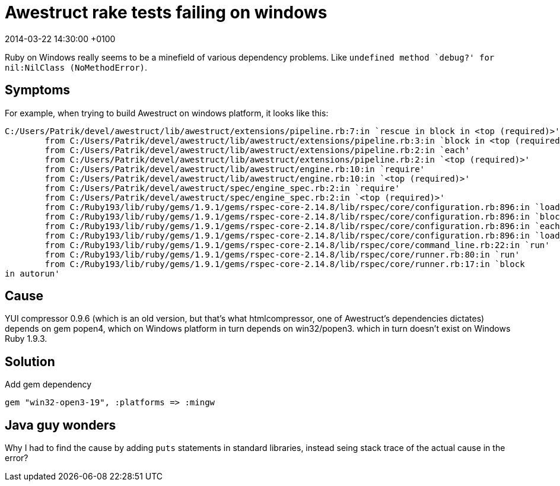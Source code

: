 = Awestruct rake tests failing on windows
:revdate: 2014-03-22 14:30:00 +0100
:awestruct-tags: [ruby, awestruct]

Ruby on Windows really seems to be a minefield of various dependency problems. Like `undefined method `debug?' for nil:NilClass (NoMethodError)`.

== Symptoms
For example, when trying to build Awestruct on windows platform, it looks like this:

[source,ruby] 
----
C:/Users/Patrik/devel/awestruct/lib/awestruct/extensions/pipeline.rb:7:in `rescue in block in <top (required)>': undefined method `debug?' for nil:NilClass (NoMethodError)
        from C:/Users/Patrik/devel/awestruct/lib/awestruct/extensions/pipeline.rb:3:in `block in <top (required)>'
        from C:/Users/Patrik/devel/awestruct/lib/awestruct/extensions/pipeline.rb:2:in `each'
        from C:/Users/Patrik/devel/awestruct/lib/awestruct/extensions/pipeline.rb:2:in `<top (required)>'
        from C:/Users/Patrik/devel/awestruct/lib/awestruct/engine.rb:10:in `require'
        from C:/Users/Patrik/devel/awestruct/lib/awestruct/engine.rb:10:in `<top (required)>'
        from C:/Users/Patrik/devel/awestruct/spec/engine_spec.rb:2:in `require'
        from C:/Users/Patrik/devel/awestruct/spec/engine_spec.rb:2:in `<top (required)>'
        from C:/Ruby193/lib/ruby/gems/1.9.1/gems/rspec-core-2.14.8/lib/rspec/core/configuration.rb:896:in `load'
        from C:/Ruby193/lib/ruby/gems/1.9.1/gems/rspec-core-2.14.8/lib/rspec/core/configuration.rb:896:in `block in load_spec_files'
        from C:/Ruby193/lib/ruby/gems/1.9.1/gems/rspec-core-2.14.8/lib/rspec/core/configuration.rb:896:in `each'
        from C:/Ruby193/lib/ruby/gems/1.9.1/gems/rspec-core-2.14.8/lib/rspec/core/configuration.rb:896:in `load_spec_files'
        from C:/Ruby193/lib/ruby/gems/1.9.1/gems/rspec-core-2.14.8/lib/rspec/core/command_line.rb:22:in `run'
        from C:/Ruby193/lib/ruby/gems/1.9.1/gems/rspec-core-2.14.8/lib/rspec/core/runner.rb:80:in `run'
        from C:/Ruby193/lib/ruby/gems/1.9.1/gems/rspec-core-2.14.8/lib/rspec/core/runner.rb:17:in `block
in autorun'
----

== Cause
YUI compressor 0.9.6 (which is an old version, but that's what htmlcompressor, one of Awestruct's dependencies dictates) depends on gem popen4, which on Windows platform in turn depends on win32/popen3. which in turn doesn't exist on Windows Ruby 1.9.3.

== Solution
Add gem dependency

[source,ruby]
----
gem "win32-open3-19", :platforms => :mingw
----

== Java guy wonders
Why I had to find the cause by adding `puts` statements in standard libraries, instead seing stack trace of the actual cause in the error?
